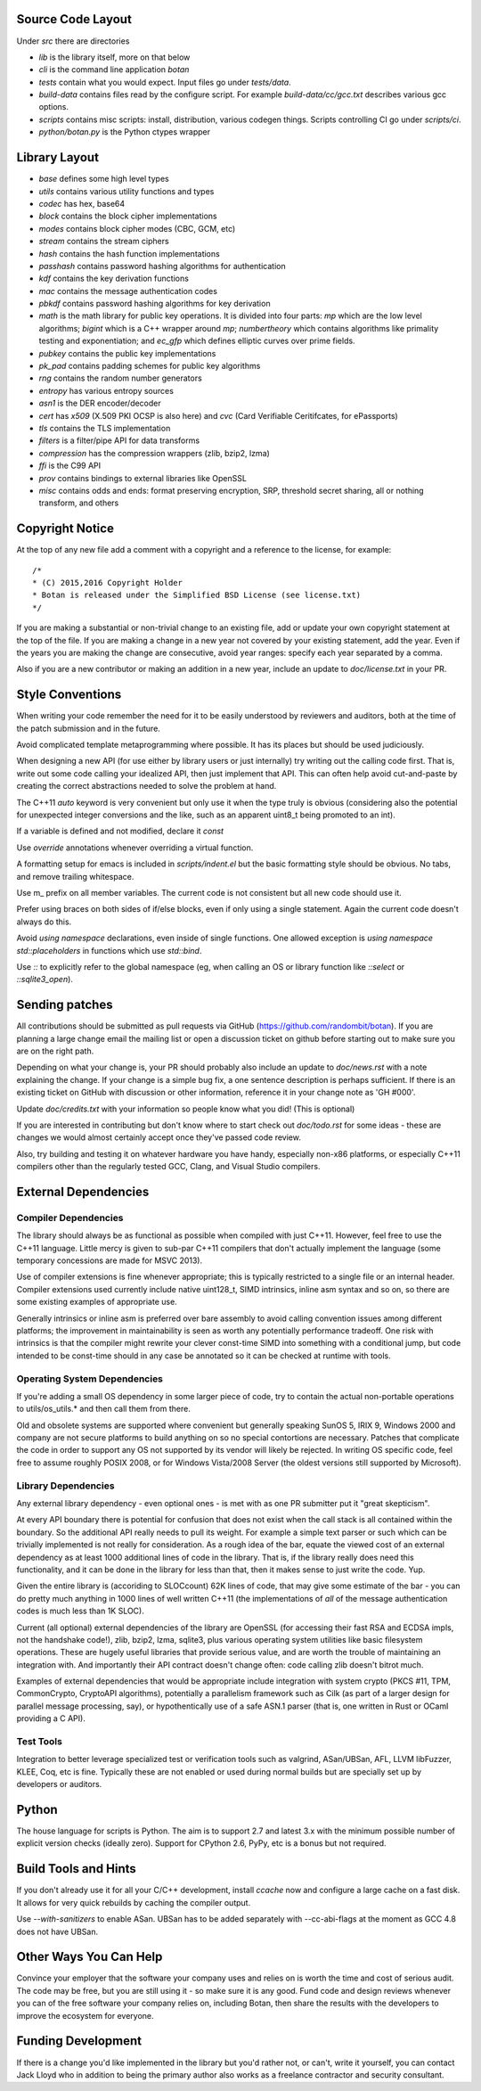 
Source Code Layout
=================================================

Under `src` there are directories

* `lib` is the library itself, more on that below
* `cli` is the command line application `botan`
* `tests` contain what you would expect. Input files go under `tests/data`.
* `build-data` contains files read by the configure script. For
  example `build-data/cc/gcc.txt` describes various gcc options.
* `scripts` contains misc scripts: install, distribution, various
  codegen things. Scripts controlling CI go under `scripts/ci`.
* `python/botan.py` is the Python ctypes wrapper

Library Layout
========================================

* `base` defines some high level types
* `utils` contains various utility functions and types
* `codec` has hex, base64
* `block` contains the block cipher implementations
* `modes` contains block cipher modes (CBC, GCM, etc)
* `stream` contains the stream ciphers
* `hash` contains the hash function implementations
* `passhash` contains password hashing algorithms for authentication
* `kdf` contains the key derivation functions
* `mac` contains the message authentication codes
* `pbkdf` contains password hashing algorithms for key derivation
* `math` is the math library for public key operations. It is divided into
  four parts: `mp` which are the low level algorithms; `bigint` which is
  a C++ wrapper around `mp`; `numbertheory` which contains algorithms like
  primality testing and exponentiation; and `ec_gfp` which defines elliptic
  curves over prime fields.
* `pubkey` contains the public key implementations
* `pk_pad` contains padding schemes for public key algorithms
* `rng` contains the random number generators
* `entropy` has various entropy sources
* `asn1` is the DER encoder/decoder
* `cert` has `x509` (X.509 PKI OCSP is also here) and `cvc` (Card Verifiable Ceritifcates,
  for ePassports)
* `tls` contains the TLS implementation
* `filters` is a filter/pipe API for data transforms
* `compression` has the compression wrappers (zlib, bzip2, lzma)
* `ffi` is the C99 API
* `prov` contains bindings to external libraries like OpenSSL
* `misc` contains odds and ends: format preserving encryption, SRP, threshold
  secret sharing, all or nothing transform, and others

Copyright Notice
========================================

At the top of any new file add a comment with a copyright and
a reference to the license, for example::

  /*
  * (C) 2015,2016 Copyright Holder
  * Botan is released under the Simplified BSD License (see license.txt)
  */

If you are making a substantial or non-trivial change to an existing
file, add or update your own copyright statement at the top of the
file. If you are making a change in a new year not covered by your
existing statement, add the year. Even if the years you are making the
change are consecutive, avoid year ranges: specify each year separated
by a comma.

Also if you are a new contributor or making an addition in a new year,
include an update to `doc/license.txt` in your PR.

Style Conventions
========================================

When writing your code remember the need for it to be easily
understood by reviewers and auditors, both at the time of the patch
submission and in the future.

Avoid complicated template metaprogramming where possible. It has its
places but should be used judiciously.

When designing a new API (for use either by library users or just
internally) try writing out the calling code first. That is, write out
some code calling your idealized API, then just implement that API.
This can often help avoid cut-and-paste by creating the correct
abstractions needed to solve the problem at hand.

The C++11 `auto` keyword is very convenient but only use it when the
type truly is obvious (considering also the potential for unexpected
integer conversions and the like, such as an apparent uint8_t being
promoted to an int).

If a variable is defined and not modified, declare it `const`

Use `override` annotations whenever overriding a virtual function.

A formatting setup for emacs is included in `scripts/indent.el` but
the basic formatting style should be obvious. No tabs, and remove
trailing whitespace.

Use m_ prefix on all member variables. The current code is not
consistent but all new code should use it.

Prefer using braces on both sides of if/else blocks, even if only
using a single statement. Again the current code doesn't always do
this.

Avoid `using namespace` declarations, even inside of single functions.
One allowed exception is `using namespace std::placeholders` in
functions which use `std::bind`.

Use `::` to explicitly refer to the global namespace (eg, when calling
an OS or library function like `::select` or `::sqlite3_open`).

Sending patches
========================================

All contributions should be submitted as pull requests via GitHub
(https://github.com/randombit/botan). If you are planning a large
change email the mailing list or open a discussion ticket on github
before starting out to make sure you are on the right path.

Depending on what your change is, your PR should probably also include
an update to `doc/news.rst` with a note explaining the change. If your
change is a simple bug fix, a one sentence description is perhaps
sufficient. If there is an existing ticket on GitHub with discussion
or other information, reference it in your change note as 'GH #000'.

Update `doc/credits.txt` with your information so people know what
you did! (This is optional)

If you are interested in contributing but don't know where to start
check out `doc/todo.rst` for some ideas - these are changes we would
almost certainly accept once they've passed code review.

Also, try building and testing it on whatever hardware you have handy,
especially non-x86 platforms, or especially C++11 compilers other
than the regularly tested GCC, Clang, and Visual Studio compilers.

External Dependencies
========================================

Compiler Dependencies
~~~~~~~~~~~~~~~~~~~~~~~~~~~~~~~~~~~~~~~~

The library should always be as functional as possible when compiled with just
C++11. However, feel free to use the C++11 language. Little mercy is given to
sub-par C++11 compilers that don't actually implement the language (some
temporary concessions are made for MSVC 2013).

Use of compiler extensions is fine whenever appropriate; this is typically
restricted to a single file or an internal header. Compiler extensions used
currently include native uint128_t, SIMD intrinsics, inline asm syntax and so
on, so there are some existing examples of appropriate use.

Generally intrinsics or inline asm is preferred over bare assembly to avoid
calling convention issues among different platforms; the improvement in
maintainability is seen as worth any potentially performance tradeoff. One risk
with intrinsics is that the compiler might rewrite your clever const-time SIMD
into something with a conditional jump, but code intended to be const-time
should in any case be annotated so it can be checked at runtime with tools.

Operating System Dependencies
~~~~~~~~~~~~~~~~~~~~~~~~~~~~~~~~~~~~~~~~

If you're adding a small OS dependency in some larger piece of code, try to
contain the actual non-portable operations to utils/os_utils.* and then call
them from there.

Old and obsolete systems are supported where convenient but generally speaking
SunOS 5, IRIX 9, Windows 2000 and company are not secure platforms to build
anything on so no special contortions are necessary. Patches that complicate the
code in order to support any OS not supported by its vendor will likely be
rejected. In writing OS specific code, feel free to assume roughly POSIX 2008,
or for Windows Vista/2008 Server (the oldest versions still supported by
Microsoft).

Library Dependencies
~~~~~~~~~~~~~~~~~~~~~~~~~~~~~~~~~~~~~~~~

Any external library dependency - even optional ones - is met with as one PR
submitter put it "great skepticism".

At every API boundary there is potential for confusion that does not exist when
the call stack is all contained within the boundary.  So the additional API
really needs to pull its weight. For example a simple text parser or such which
can be trivially implemented is not really for consideration. As a rough idea of
the bar, equate the viewed cost of an external dependency as at least 1000
additional lines of code in the library. That is, if the library really does
need this functionality, and it can be done in the library for less than that,
then it makes sense to just write the code. Yup.

Given the entire library is (accoriding to SLOCcount) 62K lines of code, that
may give some estimate of the bar - you can do pretty much anything in 1000
lines of well written C++11 (the implementations of *all* of the message
authentication codes is much less than 1K SLOC).

Current (all optional) external dependencies of the library are OpenSSL (for
accessing their fast RSA and ECDSA impls, not the handshake code!), zlib, bzip2,
lzma, sqlite3, plus various operating system utilities like basic filesystem
operations. These are hugely useful libraries that provide serious value, and
are worth the trouble of maintaining an integration with. And importantly their
API contract doesn't change often: code calling zlib doesn't bitrot much.

Examples of external dependencies that would be appropriate include integration
with system crypto (PKCS #11, TPM, CommonCrypto, CryptoAPI algorithms),
potentially a parallelism framework such as Cilk (as part of a larger design for
parallel message processing, say), or hypothentically use of a safe ASN.1 parser
(that is, one written in Rust or OCaml providing a C API).

Test Tools
~~~~~~~~~~~~~~~~~~~~~~~~~~~~~~~~~~~~~~~~

Integration to better leverage specialized test or verification tools such as
valgrind, ASan/UBSan, AFL, LLVM libFuzzer, KLEE, Coq, etc is fine. Typically
these are not enabled or used during normal builds but are specially set up by
developers or auditors.

Python
========================================

The house language for scripts is Python. The aim is to support 2.7 and latest
3.x with the minimum possible number of explicit version checks (ideally zero).
Support for CPython 2.6, PyPy, etc is a bonus but not required.

Build Tools and Hints
========================================

If you don't already use it for all your C/C++ development, install
`ccache` now and configure a large cache on a fast disk. It allows for
very quick rebuilds by caching the compiler output.

Use `--with-sanitizers` to enable ASan. UBSan has to be added separately
with --cc-abi-flags at the moment as GCC 4.8 does not have UBSan.

Other Ways You Can Help
========================================

Convince your employer that the software your company uses and relies on is
worth the time and cost of serious audit. The code may be free, but you are
still using it - so make sure it is any good. Fund code and design reviews
whenever you can of the free software your company relies on, including Botan,
then share the results with the developers to improve the ecosystem for everyone.

Funding Development
========================================

If there is a change you'd like implemented in the library but you'd rather not,
or can't, write it yourself, you can contact Jack Lloyd who in addition to being
the primary author also works as a freelance contractor and security consultant.
